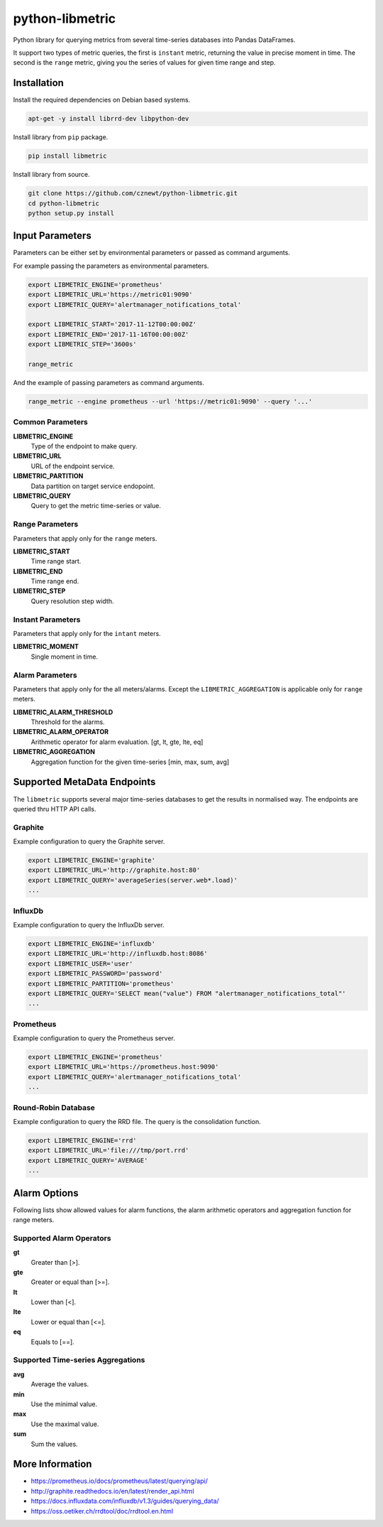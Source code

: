 
================
python-libmetric
================

Python library for querying metrics from several time-series databases into
Pandas DataFrames.

It support two types of metric queries, the first is ``instant`` metric,
returning the value in precise moment in time. The second is the ``range``
metric, giving you the series of values for given time range and step.


Installation
============

Install the required dependencies on Debian based systems.

.. code-block:: bash

    apt-get -y install librrd-dev libpython-dev

Install library from ``pip`` package.

.. code-block:: bash

    pip install libmetric

Install library from source.

.. code-block:: bash

    git clone https://github.com/cznewt/python-libmetric.git
    cd python-libmetric
    python setup.py install


Input Parameters
================

Parameters can be either set by environmental parameters or passed as command
arguments.

For example passing the parameters as environmental parameters.

.. code-block:: bash

    export LIBMETRIC_ENGINE='prometheus'
    export LIBMETRIC_URL='https://metric01:9090'
    export LIBMETRIC_QUERY='alertmanager_notifications_total'

    export LIBMETRIC_START='2017-11-12T00:00:00Z'
    export LIBMETRIC_END='2017-11-16T00:00:00Z'
    export LIBMETRIC_STEP='3600s'

    range_metric

And the example of passing parameters as command arguments.

.. code-block:: bash

    range_metric --engine prometheus --url 'https://metric01:9090' --query '...'


Common Parameters
-----------------

**LIBMETRIC_ENGINE**
  Type of the endpoint to make query.

**LIBMETRIC_URL**
  URL of the endpoint service.

**LIBMETRIC_PARTITION**
  Data partition on target service endopoint.

**LIBMETRIC_QUERY**
  Query to get the metric time-series or value.


Range Parameters
----------------

Parameters that apply only for the ``range`` meters.

**LIBMETRIC_START**
  Time range start.

**LIBMETRIC_END**
  Time range end.

**LIBMETRIC_STEP**
  Query resolution step width.


Instant Parameters
------------------

Parameters that apply only for the ``intant`` meters.

**LIBMETRIC_MOMENT**
  Single moment in time.


Alarm Parameters
----------------

Parameters that apply only for the all meters/alarms. Except the
``LIBMETRIC_AGGREGATION`` is applicable only for ``range`` meters.

**LIBMETRIC_ALARM_THRESHOLD**
  Threshold for the alarms.

**LIBMETRIC_ALARM_OPERATOR**
  Arithmetic operator for alarm evaluation. [gt, lt, gte, lte, eq]

**LIBMETRIC_AGGREGATION**
  Aggregation function for the given time-series [min, max, sum, avg]


Supported MetaData Endpoints
============================

The ``libmetric`` supports several major time-series databases to get the
results in normalised way. The endpoints are queried thru HTTP API calls.


Graphite
--------

Example configuration to query the Graphite server.

.. code-block:: bash

    export LIBMETRIC_ENGINE='graphite'
    export LIBMETRIC_URL='http://graphite.host:80'
    export LIBMETRIC_QUERY='averageSeries(server.web*.load)'
    ...


InfluxDb
--------

Example configuration to query the InfluxDb server.

.. code-block:: bash

    export LIBMETRIC_ENGINE='influxdb'
    export LIBMETRIC_URL='http://influxdb.host:8086'
    export LIBMETRIC_USER='user'
    export LIBMETRIC_PASSWORD='password'
    export LIBMETRIC_PARTITION='prometheus'
    export LIBMETRIC_QUERY='SELECT mean("value") FROM "alertmanager_notifications_total"'
    ...


Prometheus
----------

Example configuration to query the Prometheus server.

.. code-block:: bash

    export LIBMETRIC_ENGINE='prometheus'
    export LIBMETRIC_URL='https://prometheus.host:9090'
    export LIBMETRIC_QUERY='alertmanager_notifications_total'
    ...


Round-Robin Database
--------------------

Example configuration to query the RRD file. The query is the consolidation
function.

.. code-block:: bash

    export LIBMETRIC_ENGINE='rrd'
    export LIBMETRIC_URL='file:///tmp/port.rrd'
    export LIBMETRIC_QUERY='AVERAGE'
    ...


Alarm Options
=============

Following lists show allowed values for alarm functions, the alarm arithmetic
operators and aggregation function for range meters.


Supported Alarm Operators
-------------------------

**gt**
  Greater than [>].

**gte**
  Greater or equal than [>=].

**lt**
  Lower than [<].

**lte**
  Lower or equal than [<=].

**eq**
  Equals to [==].


Supported Time-series Aggregations
----------------------------------

**avg**
  Average the values.

**min**
  Use the minimal value.

**max**
  Use the maximal value.

**sum**
  Sum the values.


More Information
================

* https://prometheus.io/docs/prometheus/latest/querying/api/
* http://graphite.readthedocs.io/en/latest/render_api.html
* https://docs.influxdata.com/influxdb/v1.3/guides/querying_data/
* https://oss.oetiker.ch/rrdtool/doc/rrdtool.en.html
